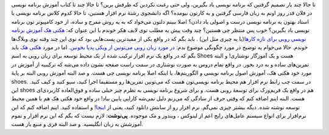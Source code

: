 .. title: آموزش برنامه نویس برای تازه‌کار‌ها به زبان روبی 
.. date: 2011/1/26 15:56:28

تا حالا چند بار تصمیم گرفتین که برنامه نویسی یاد بگیرین‌، ولی حتی رغبت
نکردین که طرفش برین‌؟ تا حالا چند تا کتاب آموزش برنامه نویسی در فلان قدر
روز اونم به زبان فارسی گرفتین و به کارتون نیومده‌؟ اگه دانشجوی رشتهٔ نرم
افزار هستین‌، تا حالا کدوم کلاس برنامه نویسی یا استاد بهتون یه برنامه
نویسی درست و اصولی یاد دادن‌؟ اصلا ببینم دلتون می‌خواد که به یه روش مفرح
و ساده‌، از خود کامپیو‌تر تون برنامه نویسی یاد بگیرین‌؟ خوب پس منتظر چی
هستین‌؟ چند وقت پیش یه مطلب توی لایف هکر خوندم با این عنوان که‌: `هکتی
هک آموزش برنامه نویسی روبی برای تازه
کار‌ها‌ <http://lifehacker.com/5719091/hackety-hack-teaches-ruby-programming-to-aspiring-beginners-for-free>`__\ (‌یا
یه چیزی مثل این) ‌. باید بگم که در واقع یکی از مفید‌ترین پست‌هایی بود که
توی این چند وقته توی وبلاگ‌ها خوندم‌. حالا می‌خوام یه توضیح در مورد
چگونگی موضوع بدم‌: `در مورد زبان روبی می‌تونین از ویکی پدیا
بخونین‌. <http://fa.wikipedia.org/wiki/Ruby>`__ اما در مورد `هکتی
هک <http://hackety-hack.com/>`__ باید بگم که در واقع یک نرم افزار ترکیب
شده از یک محیط توسعه برای زبان روبی به اسم Shoes هست و یک آموزگار
نوشتاری‌! و البته تمرین‌های ساده و به درد بخور‌. در واقع تمام دروس به
صورت نوشتاری در سمت راست صفحه نشون داده می‌شه که ترکیبیه از آموزش در
مورد خود هکتی هک‌، آموزش اصول برنامه نویسی‌ و الگوریتم‌ها‌، یا اینکه
اصلا برنامه نویسی چی هست‌. و صد البته آموزش روبی البته بر پایهٔ shoes.
در سمت چب رابط نرم افزار هم محیط برنامه نویسی‌تون هست که می‌تونین
تمرین‌ها رو مستقیما اجرا کنید‌، سیو کنید و کیف کنید‌. |image0| این shoes
هم در واقع یک فریم‌ورک برای توسعهٔ روبی هست‌. و برای شروع برنامه نویسی
به نظرم چیز خیلی ساده و فوق‌العاده کاربردی‌ای هست‌. البته اینم اضافه کنم
که وقتی حرف از سادگی که می‌زنم دلیل نمی‌شه کارایی پایین بیاد‌! در واقع
خود هکتی هک هم با همین محیط توسعه نوشته شده‌. دیگه بیشتر چیزی نمی‌گم‌.
نرم افزار رو از سابتش دانلود کنید‌، یعنی از
`اینجا‌ <http://hackety-hack.com/download>`__! و استفاده کنید‌. اینم
اضاقه کنم که این نرم‌افزار برای انواع سیستم عامل‌های رایج اعم از لینوکس
‌، ویندوز و مک موجوده‌. **پی‌نوشت‌**: لازم نیست که بگم که این نرم افزار
و تموم آموزشش به زبان انگلیسیه‌. و صد البته فری و منبع باز هست‌.

.. |image0| image:: http://shahinism.files.wordpress.com/2011/01/lesson_screenshot.png?w=300
   :target: http://shahinism.files.wordpress.com/2011/01/lesson_screenshot.png
